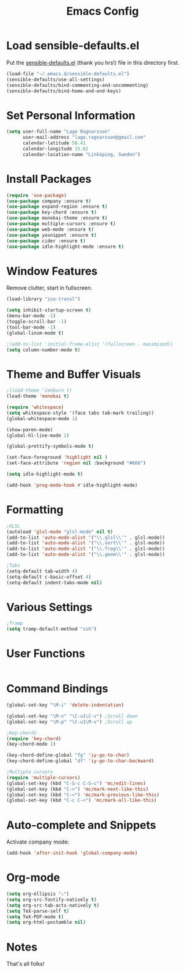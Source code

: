 #+TITLE: Emacs Config
* Load sensible-defaults.el

Put the [[https://github.com/hrs/sensible-defaults.el][sensible-defaults.el]] (thank you hrs!) file in this directory first.

#+BEGIN_SRC emacs-lisp
  (load-file "~/.emacs.d/sensible-defaults.el")
  (sensible-defaults/use-all-settings)
  (sensible-defaults/bind-commenting-and-uncommenting)
  (sensible-defaults/bind-home-and-end-keys)
#+END_SRC
* Set Personal Information

#+BEGIN_SRC emacs-lisp
  (setq user-full-name "Lage Ragnarsson"
        user-mail-address "lage.ragnarsson@gmail.com"
        calendar-latitude 58.41
        calendar-longitude 15.62
        calendar-location-name "Linköping, Sweden")
#+END_SRC
* Install Packages
#+BEGIN_SRC emacs-lisp
  (require 'use-package)
  (use-package company :ensure t)
  (use-package expand-region :ensure t)
  (use-package key-chord :ensure t)
  (use-package monokai-theme :ensure t)
  (use-package multiple-cursors :ensure t)
  (use-package web-mode :ensure t)
  (use-package yasnippet :ensure t)
  (use-package cider :ensure t)
  (use-package idle-highlight-mode :ensure t)
#+END_SRC
* Window Features
Remove clutter, start in fullscreen.

#+BEGIN_SRC emacs-lisp
(load-library "iso-transl")

(setq inhibit-startup-screen t)
(menu-bar-mode -1)
(toggle-scroll-bar -1)
(tool-bar-mode -1)
(global-linum-mode t)

;(add-to-list 'initial-frame-alist '(fullscreen . maximized))
(setq column-number-mode t)

#+END_SRC
* Theme and Buffer Visuals

#+BEGIN_SRC emacs-lisp
;(load-theme 'zenburn t)
(load-theme 'monokai t)

(require 'whitespace)
(setq whitespace-style '(face tabs tab-mark trailing))
(global-whitespace-mode 1)

(show-paren-mode)
(global-hl-line-mode 1)

(global-prettify-symbols-mode t)

(set-face-foreground 'highlight nil )
(set-face-attribute 'region nil :background "#666")

(setq idle-highlight-mode t)

(add-hook 'prog-mode-hook #'idle-highlight-mode)
#+END_SRC
* Formatting

#+BEGIN_SRC emacs-lisp
;GLSL
(autoload 'glsl-mode "glsl-mode" nil t)
(add-to-list 'auto-mode-alist '("\\.glsl\\'" . glsl-mode))
(add-to-list 'auto-mode-alist '("\\.vert\\'" . glsl-mode))
(add-to-list 'auto-mode-alist '("\\.frag\\'" . glsl-mode))
(add-to-list 'auto-mode-alist '("\\.geom\\'" . glsl-mode))

;Tabs
(setq-default tab-width 4)
(setq-default c-basic-offset 4)
(setq-default indent-tabs-mode nil)

#+END_SRC
* Various Settings
#+BEGIN_SRC emacs-lisp
;Tramp
(setq tramp-default-method "ssh")

#+END_SRC
* User Functions
#+BEGIN_SRC emacs-lisp
#+END_SRC
* Command Bindings

#+BEGIN_SRC emacs-lisp
(global-set-key "\M-i" 'delete-indentation)

(global-set-key "\M-n" "\C-u1\C-v") ;Scroll down
(global-set-key "\M-p" "\C-u1\M-v") ;Scroll up

;Key-chords
(require 'key-chord)
(key-chord-mode 1)

(key-chord-define-global "fg" 'iy-go-to-char)
(key-chord-define-global "df" 'iy-go-to-char-backward)

;Multiple cursors
(require 'multiple-cursors)
(global-set-key (kbd "C-S-c C-S-c") 'mc/edit-lines)
(global-set-key (kbd "C->") 'mc/mark-next-like-this)
(global-set-key (kbd "C-<") 'mc/mark-previous-like-this)
(global-set-key (kbd "C-c C-<") 'mc/mark-all-like-this)
#+END_SRC
* Auto-complete and Snippets
Activate company mode:
#+BEGIN_SRC emacs-lisp
(add-hook 'after-init-hook 'global-company-mode)
#+END_SRC
* Org-mode
#+BEGIN_SRC emacs-lisp
  (setq org-ellipsis "⤵")
  (setq org-src-fontify-natively t)
  (setq org-src-tab-acts-natively t)
  (setq TeX-parse-self t)
  (setq TeX-PDF-mode t)
  (setq org-html-postamble nil)
#+END_SRC
* Notes
That's all folks!
